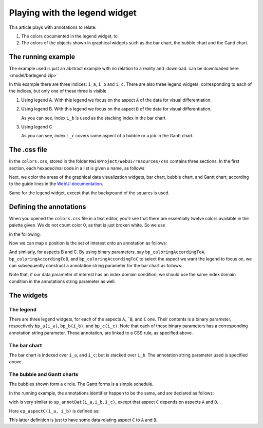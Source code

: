 Playing with the legend widget
===============================

.. https://colorspace.r-forge.r-project.org/articles/hcl_palettes.html
.. http://tsitsul.in/blog/coloropt/
.. https://seaborn.pydata.org/tutorial/color_palettes.html 
.. https://carto.com/carto-colors/ (premium)
.. https://colorbrewer2.org/#type=sequential&scheme=BuGn&n=3 The classic site for creating color schemes.
.. https://medialab.github.io/iwanthue/ Generates anything you want, but make sure you know what you want ;-)
.. https://lisacharlotterost.de/2016/04/22/Colors-for-DataVis/ nice overview of various color palette sites.

This article plays with annotations to relate:

#.  The colors documented in the legend widget, to 

#.  The colors of the objects shown in graphical widgets such as the bar chart, the bubble chart and the Gantt chart.

The running example
---------------------

The example used is just an abstract example with no relation to a reality and :download:`can be downloaded here <model/barlegend.zip>`

In this example there are three indices: ``i_a``, ``i_b`` and ``i_c``.
There are also three legend widgets, corresponding to each of the indices, but only one of these three is visible.

#.  Using legend A. With this legend we focus on the aspect ``A`` of the data for visual differentiation.

    .. image:: images/color-on-index-i-a.png
        :align: center

#.  Using legend B. With this legend we focus on the aspect ``B`` of the data for visual differentiation.

    .. image:: images/color-on-index-i-b.png
        :align: center
        
    As you can see, index ``i_b`` is used as the stacking index in the bar chart.

#.  Using legend C

    .. image:: images/color-on-index-i-c.png
        :align: center
        
    As you can see, index ``i_c`` covers some aspect of a bubble or a job in the Gantt chart.

The .css file
-------------

In the ``colors.css``, stored in the folder ``MainProject/WebUI/resources/css`` contains three sections.
In the first section, each hexadecimal code in a list is given a name, as follows:

.. code-block:: css
    :linenos:

    --planning-qualitative-color-01: #8dd3c7 ;

Next, we color the areas of the graphical data visualization widgets, bar chart, bubble chart, and Gantt chart; according to the guide lines in the `WebUI documentation <https://documentation.aimms.com/webui/css-styling.html#widgets-and-css-properties-supported-for-annotations>`_.

.. code-block:: css
    :linenos:

    .annotation-qualitative01{
            fill: var(--planning-qualitative-color-01);
    }

Same for the legend widget, except that the background of the squares is used.

.. code-block:: css
    :linenos:

    .aimms-widget.tag-legend-widget .annotation-qualitative01{
            background: var(--planning-qualitative-color-01); 
    }



Defining the annotations
------------------------

When you opened the ``colors.css`` file in a text editor, you'll see that there are essentially twelve colors available in the palette given. We do not count color 0, as that is just broken white. So  we use 

.. code-block:: aimms
    :linenos:

    Parameter p_noCoiorsInPalette {
        Definition: 12;
    }
    
in the following.


Now we can map a position is the set of interest onto an annotation as follows:

.. code-block:: aimms
    :linenos:

    StringParameter sp_annotA {
        IndexDomain: i_a;
        Definition: {
            formatString("qualitative%02i",
                if mod(ord(i_a),p_noCoiorsInPalette) 
                then mod(ord(i_a),p_noCoiorsInPalette) 
                else p_noCoiorsInPalette endif)
        }
    }

And similarly, for aspects B and C.
By using binary parameters, say ``bp_coloringAccordingToA``, ``bp_coloringAccordingToB``, and ``bp_coloringAccordingToC`` to select the aspect we want the legend to focus on, we can subsequently construct a annotation string parameter for the bar chart as follows:

.. code-block:: aimms
    :linenos:

    StringParameter sp_annotDat {
        IndexDomain: (i_a,i_b,i_c);
        Definition: {
            if bp_coloringAccordingToA then sp_annotA(i_a)
            elseif bp_coloringAccordingToB then sp_annotB(i_b)
            else sp_annotC(i_c)
            endif
        }
    }


Note that, if our data parameter of interest has an index domain condition, we should use the same index domain condition in the annotations string parameter as well.

The widgets
-----------

The legend
^^^^^^^^^^^^

There are three legend widgets, for each of the aspects ``A``, ```B``, and ``C`` one. Their contents is a binary parameter, respectively ``bp_a(i_a)``, ``bp_b(i_b)``, and ``bp_c(i_c)``. Note that each of these binary parameters has a corresponding annotation string parameter.  These annotation, are linked to a CSS rule, as specified above.

The bar chart
^^^^^^^^^^^^^^

The bar chart is indexed over ``i_a``, and ``i_c``; but is stacked over ``i_b``. The annotation string parameter used is specified above.

The bubble and Gantt charts
^^^^^^^^^^^^^^^^^^^^^^^^^^^^^^

The bubbles shown form a circle. The Gantt forms is a simple schedule.

In the running example, the annotations identifier happen to be the same, and are declared as follows:

.. code-block:: aimms
    :linenos:

    StringParameter sp_annotGC {
        IndexDomain: (i_a,i_b);
        Definition: {
            if bp_coloringAccordingToA then sp_annotA(i_a)
            elseif bp_coloringAccordingToB then sp_annotB(i_b)
            else sp_annotC(ep_aspectC(i_a, i_b))
            endif
        }
    }

wich is very similar to ``sp_annotDat(i_a,i_b,i_c)``, except that aspect ``C`` depends on aspects ``A`` and ``B``.

Here ``ep_aspectC(i_a, i_b)`` is defined as:

.. code-block:: aimms
    :linenos:

    ElementParameter ep_aspectC {
        IndexDomain: (i_a,i_b);
        Range: s_c;
        Definition: Element( s_c, mod( ord(i_a)+ord(i_b), card(s_c) ) + 1 );
    }

This latter definition is just to have some data relating aspect ``C`` to ``A`` and ``B``.



